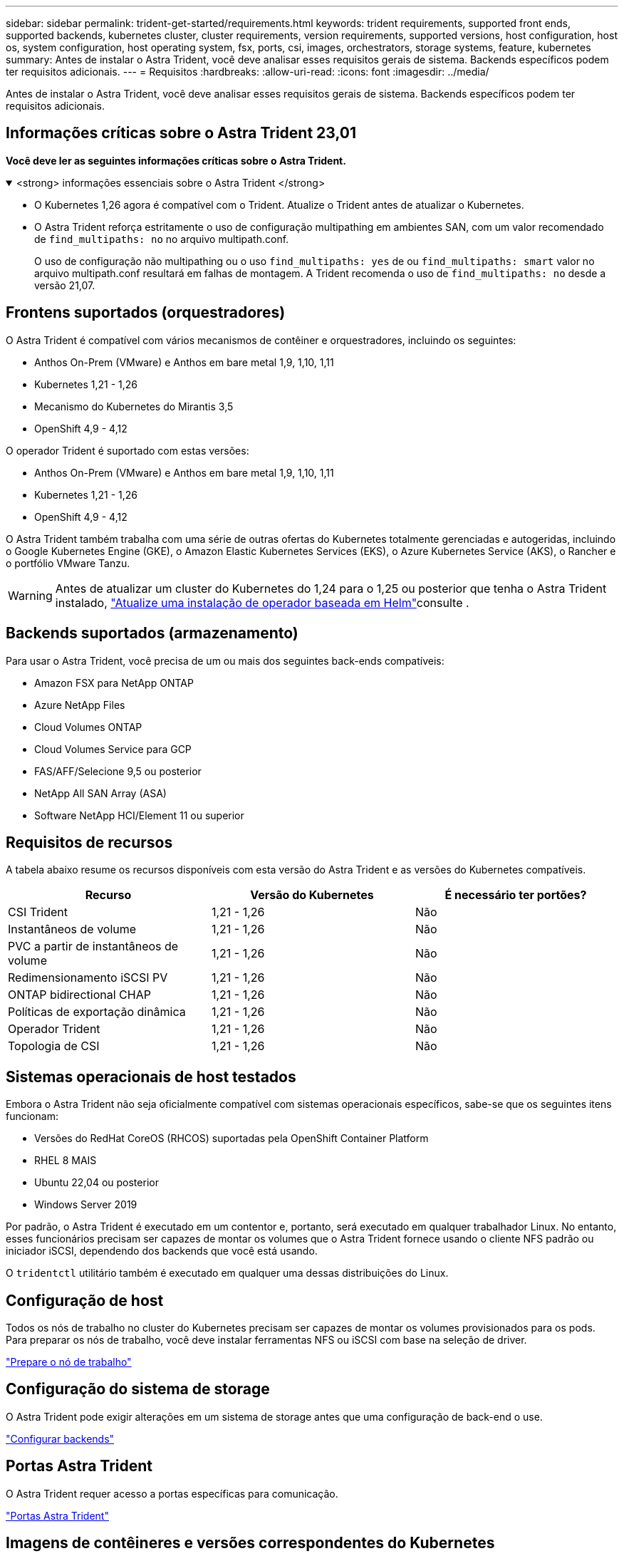 ---
sidebar: sidebar 
permalink: trident-get-started/requirements.html 
keywords: trident requirements, supported front ends, supported backends, kubernetes cluster, cluster requirements, version requirements, supported versions, host configuration, host os, system configuration, host operating system, fsx, ports, csi, images, orchestrators, storage systems, feature, kubernetes 
summary: Antes de instalar o Astra Trident, você deve analisar esses requisitos gerais de sistema. Backends específicos podem ter requisitos adicionais. 
---
= Requisitos
:hardbreaks:
:allow-uri-read: 
:icons: font
:imagesdir: ../media/


[role="lead"]
Antes de instalar o Astra Trident, você deve analisar esses requisitos gerais de sistema. Backends específicos podem ter requisitos adicionais.



== Informações críticas sobre o Astra Trident 23,01

*Você deve ler as seguintes informações críticas sobre o Astra Trident.*

.<strong> informações essenciais sobre o Astra Trident </strong>
[%collapsible%open]
====
* O Kubernetes 1,26 agora é compatível com o Trident. Atualize o Trident antes de atualizar o Kubernetes.
* O Astra Trident reforça estritamente o uso de configuração multipathing em ambientes SAN, com um valor recomendado de `find_multipaths: no` no arquivo multipath.conf.
+
O uso de configuração não multipathing ou o uso `find_multipaths: yes` de ou `find_multipaths: smart` valor no arquivo multipath.conf resultará em falhas de montagem. A Trident recomenda o uso de `find_multipaths: no` desde a versão 21,07.



====


== Frontens suportados (orquestradores)

O Astra Trident é compatível com vários mecanismos de contêiner e orquestradores, incluindo os seguintes:

* Anthos On-Prem (VMware) e Anthos em bare metal 1,9, 1,10, 1,11
* Kubernetes 1,21 - 1,26
* Mecanismo do Kubernetes do Mirantis 3,5
* OpenShift 4,9 - 4,12


O operador Trident é suportado com estas versões:

* Anthos On-Prem (VMware) e Anthos em bare metal 1,9, 1,10, 1,11
* Kubernetes 1,21 - 1,26
* OpenShift 4,9 - 4,12


O Astra Trident também trabalha com uma série de outras ofertas do Kubernetes totalmente gerenciadas e autogeridas, incluindo o Google Kubernetes Engine (GKE), o Amazon Elastic Kubernetes Services (EKS), o Azure Kubernetes Service (AKS), o Rancher e o portfólio VMware Tanzu.


WARNING: Antes de atualizar um cluster do Kubernetes do 1,24 para o 1,25 ou posterior que tenha o Astra Trident instalado, link:../trident-managing-k8s/upgrade-operator.html#upgrade-a-helm-based-operator-installation["Atualize uma instalação de operador baseada em Helm"]consulte .



== Backends suportados (armazenamento)

Para usar o Astra Trident, você precisa de um ou mais dos seguintes back-ends compatíveis:

* Amazon FSX para NetApp ONTAP
* Azure NetApp Files
* Cloud Volumes ONTAP
* Cloud Volumes Service para GCP
* FAS/AFF/Selecione 9,5 ou posterior
* NetApp All SAN Array (ASA)
* Software NetApp HCI/Element 11 ou superior




== Requisitos de recursos

A tabela abaixo resume os recursos disponíveis com esta versão do Astra Trident e as versões do Kubernetes compatíveis.

[cols="3"]
|===
| Recurso | Versão do Kubernetes | É necessário ter portões? 


| CSI Trident  a| 
1,21 - 1,26
 a| 
Não



| Instantâneos de volume  a| 
1,21 - 1,26
 a| 
Não



| PVC a partir de instantâneos de volume  a| 
1,21 - 1,26
 a| 
Não



| Redimensionamento iSCSI PV  a| 
1,21 - 1,26
 a| 
Não



| ONTAP bidirectional CHAP  a| 
1,21 - 1,26
 a| 
Não



| Políticas de exportação dinâmica  a| 
1,21 - 1,26
 a| 
Não



| Operador Trident  a| 
1,21 - 1,26
 a| 
Não



| Topologia de CSI  a| 
1,21 - 1,26
 a| 
Não

|===


== Sistemas operacionais de host testados

Embora o Astra Trident não seja oficialmente compatível com sistemas operacionais específicos, sabe-se que os seguintes itens funcionam:

* Versões do RedHat CoreOS (RHCOS) suportadas pela OpenShift Container Platform
* RHEL 8 MAIS
* Ubuntu 22,04 ou posterior
* Windows Server 2019


Por padrão, o Astra Trident é executado em um contentor e, portanto, será executado em qualquer trabalhador Linux. No entanto, esses funcionários precisam ser capazes de montar os volumes que o Astra Trident fornece usando o cliente NFS padrão ou iniciador iSCSI, dependendo dos backends que você está usando.

O `tridentctl` utilitário também é executado em qualquer uma dessas distribuições do Linux.



== Configuração de host

Todos os nós de trabalho no cluster do Kubernetes precisam ser capazes de montar os volumes provisionados para os pods. Para preparar os nós de trabalho, você deve instalar ferramentas NFS ou iSCSI com base na seleção de driver.

link:../trident-use/worker-node-prep.html["Prepare o nó de trabalho"]



== Configuração do sistema de storage

O Astra Trident pode exigir alterações em um sistema de storage antes que uma configuração de back-end o use.

link:../trident-use/backends.html["Configurar backends"]



== Portas Astra Trident

O Astra Trident requer acesso a portas específicas para comunicação.

link:../trident-reference/ports.html["Portas Astra Trident"]



== Imagens de contêineres e versões correspondentes do Kubernetes

Para instalações com conexão de ar, a lista a seguir é uma referência das imagens de contêiner necessárias para instalar o Astra Trident. Use o `tridentctl images` comando para verificar a lista de imagens de contentor necessárias.

[cols="2"]
|===
| Versão do Kubernetes | Imagem do recipiente 


| v1.21.0  a| 
* docker.io/NetApp/Trident:23.01.1
* docker.io/NetApp/Trident-AutoSupport:23,01
* provisionador do registry.k8s.io/sig-storage/csi:v3,4.0
* registry.k8s.io/sig-storage/csi-attacher:v4,1.0
* registry.k8s.io/sig-storage/csi-resizer:v1.7.0
* registry.k8s.io/sig-storage/csi-snapshotter:v6,2.1
* registry.k8s.io/sig-storage/csi-node-driver-registrador:v2.7.0
* docker.io/NetApp/Trident-operador:23.01.1 (opcional)




| v1.22.0  a| 
* docker.io/NetApp/Trident:23.01.1
* docker.io/NetApp/Trident-AutoSupport:23,01
* provisionador do registry.k8s.io/sig-storage/csi:v3,4.0
* registry.k8s.io/sig-storage/csi-attacher:v4,1.0
* registry.k8s.io/sig-storage/csi-resizer:v1.7.0
* registry.k8s.io/sig-storage/csi-snapshotter:v6,2.1
* registry.k8s.io/sig-storage/csi-node-driver-registrador:v2.7.0
* docker.io/NetApp/Trident-operador:23.01.1 (opcional)




| v1.23.0  a| 
* docker.io/NetApp/Trident:23.01.1
* docker.io/NetApp/Trident-AutoSupport:23,01
* provisionador do registry.k8s.io/sig-storage/csi:v3,4.0
* registry.k8s.io/sig-storage/csi-attacher:v4,1.0
* registry.k8s.io/sig-storage/csi-resizer:v1.7.0
* registry.k8s.io/sig-storage/csi-snapshotter:v6,2.1
* registry.k8s.io/sig-storage/csi-node-driver-registrador:v2.7.0
* docker.io/NetApp/Trident-operador:23.01.1 (opcional)




| v1.24.0  a| 
* docker.io/NetApp/Trident:23.01.1
* docker.io/NetApp/Trident-AutoSupport:23,01
* provisionador do registry.k8s.io/sig-storage/csi:v3,4.0
* registry.k8s.io/sig-storage/csi-attacher:v4,1.0
* registry.k8s.io/sig-storage/csi-resizer:v1.7.0
* registry.k8s.io/sig-storage/csi-snapshotter:v6,2.1
* registry.k8s.io/sig-storage/csi-node-driver-registrador:v2.7.0
* docker.io/NetApp/Trident-operador:23.01.1 (opcional)




| v1.25.0  a| 
* docker.io/NetApp/Trident:23.01.1
* docker.io/NetApp/Trident-AutoSupport:23,01
* provisionador do registry.k8s.io/sig-storage/csi:v3,4.0
* registry.k8s.io/sig-storage/csi-attacher:v4,1.0
* registry.k8s.io/sig-storage/csi-resizer:v1.7.0
* registry.k8s.io/sig-storage/csi-snapshotter:v6,2.1
* registry.k8s.io/sig-storage/csi-node-driver-registrador:v2.7.0
* docker.io/NetApp/Trident-operador:23.01.1 (opcional)




| v1.26.0  a| 
* docker.io/NetApp/Trident:23.01.1
* docker.io/NetApp/Trident-AutoSupport:23,01
* provisionador do registry.k8s.io/sig-storage/csi:v3,4.0
* registry.k8s.io/sig-storage/csi-attacher:v4,1.0
* registry.k8s.io/sig-storage/csi-resizer:v1.7.0
* registry.k8s.io/sig-storage/csi-snapshotter:v6,2.1
* registry.k8s.io/sig-storage/csi-node-driver-registrador:v2.7.0
* docker.io/NetApp/Trident-operador:23.01.1 (opcional)


|===

NOTE: No Kubernetes versão 1,21 e posterior, use a imagem validada `registry.k8s.gcr.io/sig-storage/csi-snapshotter:v6.x` somente se a `v1` versão estiver servindo o `volumesnapshots.snapshot.storage.k8s.gcr.io` CRD. Se a `v1beta1` versão estiver servindo o CRD com/sem a `v1` versão, use a imagem validada `registry.k8s.gcr.io/sig-storage/csi-snapshotter:v3.x`.
